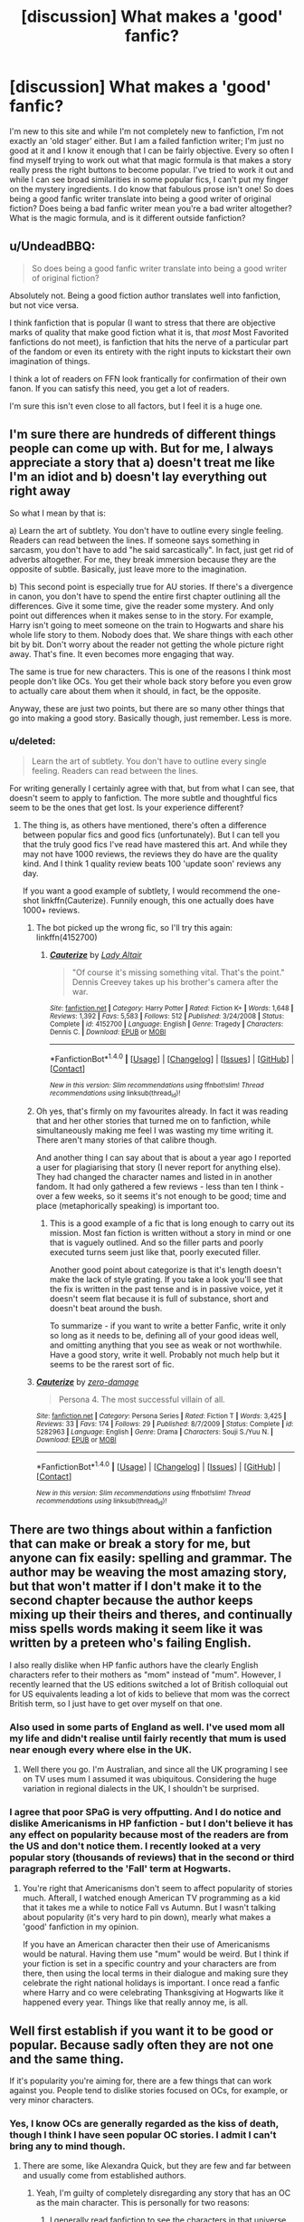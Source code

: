 #+TITLE: [discussion] What makes a 'good' fanfic?

* [discussion] What makes a 'good' fanfic?
:PROPERTIES:
:Score: 10
:DateUnix: 1470514373.0
:DateShort: 2016-Aug-07
:FlairText: Discussion
:END:
I'm new to this site and while I'm not completely new to fanfiction, I'm not exactly an 'old stager' either. But I am a failed fanfiction writer; I'm just no good at it and I know it enough that I can be fairly objective. Every so often I find myself trying to work out what that magic formula is that makes a story really press the right buttons to become popular. I've tried to work it out and while I can see broad similarities in some popular fics, I can't put my finger on the mystery ingredients. I do know that fabulous prose isn't one! So does being a good fanfic writer translate into being a good writer of original fiction? Does being a bad fanfic writer mean you're a bad writer altogether? What is the magic formula, and is it different outside fanfiction?


** u/UndeadBBQ:
#+begin_quote
  So does being a good fanfic writer translate into being a good writer of original fiction?
#+end_quote

Absolutely not. Being a good fiction author translates well into fanfiction, but not vice versa.

I think fanfiction that is popular (I want to stress that there are objective marks of quality that make good fiction what it is, that /most/ Most Favorited fanfictions do not meet), is fanfiction that hits the nerve of a particular part of the fandom or even its entirety with the right inputs to kickstart their own imagination of things.

I think a lot of readers on FFN look frantically for confirmation of their own fanon. If you can satisfy this need, you get a lot of readers.

I'm sure this isn't even close to all factors, but I feel it is a huge one.
:PROPERTIES:
:Author: UndeadBBQ
:Score: 17
:DateUnix: 1470516440.0
:DateShort: 2016-Aug-07
:END:


** I'm sure there are hundreds of different things people can come up with. But for me, I always appreciate a story that a) doesn't treat me like I'm an idiot and b) doesn't lay everything out right away

So what I mean by that is:

a) Learn the art of subtlety. You don't have to outline every single feeling. Readers can read between the lines. If someone says something in sarcasm, you don't have to add "he said sarcastically". In fact, just get rid of adverbs altogether. For me, they break immersion because they are the opposite of subtle. Basically, just leave more to the imagination.

b) This second point is especially true for AU stories. If there's a divergence in canon, you don't have to spend the entire first chapter outlining all the differences. Give it some time, give the reader some mystery. And only point out differences when it makes sense to in the story. For example, Harry isn't going to meet someone on the train to Hogwarts and share his whole life story to them. Nobody does that. We share things with each other bit by bit. Don't worry about the reader not getting the whole picture right away. That's fine. It even becomes more engaging that way.

The same is true for new characters. This is one of the reasons I think most people don't like OCs. You get their whole back story before you even grow to actually care about them when it should, in fact, be the opposite.

Anyway, these are just two points, but there are so many other things that go into making a good story. Basically though, just remember. Less is more.
:PROPERTIES:
:Author: face19171
:Score: 8
:DateUnix: 1470517395.0
:DateShort: 2016-Aug-07
:END:

*** u/deleted:
#+begin_quote
  Learn the art of subtlety. You don't have to outline every single feeling. Readers can read between the lines.
#+end_quote

For writing generally I certainly agree with that, but from what I can see, that doesn't seem to apply to fanfiction. The more subtle and thoughtful fics seem to be the ones that get lost. Is your experience different?
:PROPERTIES:
:Score: 3
:DateUnix: 1470517917.0
:DateShort: 2016-Aug-07
:END:

**** The thing is, as others have mentioned, there's often a difference between popular fics and good fics (unfortunately). But I can tell you that the truly good fics I've read have mastered this art. And while they may not have 1000 reviews, the reviews they do have are the quality kind. And I think 1 quality review beats 100 'update soon' reviews any day.

If you want a good example of subtlety, I would recommend the one-shot linkffn(Cauterize). Funnily enough, this one actually does have 1000+ reviews.
:PROPERTIES:
:Author: face19171
:Score: 3
:DateUnix: 1470518577.0
:DateShort: 2016-Aug-07
:END:

***** The bot picked up the wrong fic, so I'll try this again: linkffn(4152700)
:PROPERTIES:
:Author: face19171
:Score: 3
:DateUnix: 1470518690.0
:DateShort: 2016-Aug-07
:END:

****** [[http://www.fanfiction.net/s/4152700/1/][*/Cauterize/*]] by [[https://www.fanfiction.net/u/24216/Lady-Altair][/Lady Altair/]]

#+begin_quote
  "Of course it's missing something vital. That's the point." Dennis Creevey takes up his brother's camera after the war.
#+end_quote

^{/Site/: [[http://www.fanfiction.net/][fanfiction.net]] *|* /Category/: Harry Potter *|* /Rated/: Fiction K+ *|* /Words/: 1,648 *|* /Reviews/: 1,392 *|* /Favs/: 5,583 *|* /Follows/: 512 *|* /Published/: 3/24/2008 *|* /Status/: Complete *|* /id/: 4152700 *|* /Language/: English *|* /Genre/: Tragedy *|* /Characters/: Dennis C. *|* /Download/: [[http://www.ff2ebook.com/old/ffn-bot/index.php?id=4152700&source=ff&filetype=epub][EPUB]] or [[http://www.ff2ebook.com/old/ffn-bot/index.php?id=4152700&source=ff&filetype=mobi][MOBI]]}

--------------

*FanfictionBot*^{1.4.0} *|* [[[https://github.com/tusing/reddit-ffn-bot/wiki/Usage][Usage]]] | [[[https://github.com/tusing/reddit-ffn-bot/wiki/Changelog][Changelog]]] | [[[https://github.com/tusing/reddit-ffn-bot/issues/][Issues]]] | [[[https://github.com/tusing/reddit-ffn-bot/][GitHub]]] | [[[https://www.reddit.com/message/compose?to=tusing][Contact]]]

^{/New in this version: Slim recommendations using/ ffnbot!slim! /Thread recommendations using/ linksub(thread_id)!}
:PROPERTIES:
:Author: FanfictionBot
:Score: 4
:DateUnix: 1470518720.0
:DateShort: 2016-Aug-07
:END:


***** Oh yes, that's firmly on my favourites already. In fact it was reading that and her other stories that turned me on to fanfiction, while simultaneously making me feel I was wasting my time writing it. There aren't many stories of that calibre though.

And another thing I can say about that is about a year ago I reported a user for plagiarising that story (I never report for anything else). They had changed the character names and listed in in another fandom. It had only gathered a few reviews - less than ten I think - over a few weeks, so it seems it's not enough to be good; time and place (metaphorically speaking) is important too.
:PROPERTIES:
:Score: 1
:DateUnix: 1470519423.0
:DateShort: 2016-Aug-07
:END:

****** This is a good example of a fic that is long enough to carry out its mission. Most fan fiction is written without a story in mind or one that is vaguely outlined. And so the filler parts and poorly executed turns seem just like that, poorly executed filler.

Another good point about categorize is that it's length doesn't make the lack of style grating. If you take a look you'll see that the fix is written in the past tense and is in passive voice, yet it doesn't seem flat because it is full of substance, short and doesn't beat around the bush.

To summarize - if you want to write a better Fanfic, write it only so long as it needs to be, defining all of your good ideas well, and omitting anything that you see as weak or not worthwhile. Have a good story, write it well. Probably not much help but it seems to be the rarest sort of fic.
:PROPERTIES:
:Author: listen_algaib
:Score: 1
:DateUnix: 1470525741.0
:DateShort: 2016-Aug-07
:END:


***** [[http://www.fanfiction.net/s/5282963/1/][*/Cauterize/*]] by [[https://www.fanfiction.net/u/1861271/zero-damage][/zero-damage/]]

#+begin_quote
  Persona 4. The most successful villain of all.
#+end_quote

^{/Site/: [[http://www.fanfiction.net/][fanfiction.net]] *|* /Category/: Persona Series *|* /Rated/: Fiction T *|* /Words/: 3,425 *|* /Reviews/: 33 *|* /Favs/: 174 *|* /Follows/: 29 *|* /Published/: 8/7/2009 *|* /Status/: Complete *|* /id/: 5282963 *|* /Language/: English *|* /Genre/: Drama *|* /Characters/: Souji S./Yuu N. *|* /Download/: [[http://www.ff2ebook.com/old/ffn-bot/index.php?id=5282963&source=ff&filetype=epub][EPUB]] or [[http://www.ff2ebook.com/old/ffn-bot/index.php?id=5282963&source=ff&filetype=mobi][MOBI]]}

--------------

*FanfictionBot*^{1.4.0} *|* [[[https://github.com/tusing/reddit-ffn-bot/wiki/Usage][Usage]]] | [[[https://github.com/tusing/reddit-ffn-bot/wiki/Changelog][Changelog]]] | [[[https://github.com/tusing/reddit-ffn-bot/issues/][Issues]]] | [[[https://github.com/tusing/reddit-ffn-bot/][GitHub]]] | [[[https://www.reddit.com/message/compose?to=tusing][Contact]]]

^{/New in this version: Slim recommendations using/ ffnbot!slim! /Thread recommendations using/ linksub(thread_id)!}
:PROPERTIES:
:Author: FanfictionBot
:Score: -1
:DateUnix: 1470518603.0
:DateShort: 2016-Aug-07
:END:


** There are two things about within a fanfiction that can make or break a story for me, but anyone can fix easily: spelling and grammar. The author may be weaving the most amazing story, but that won't matter if I don't make it to the second chapter because the author keeps mixing up their theirs and theres, and continually miss spells words making it seem like it was written by a preteen who's failing English.

I also really dislike when HP fanfic authors have the clearly English characters refer to their mothers as "mom" instead of "mum". However, I recently learned that the US editions switched a lot of British colloquial out for US equivalents leading a lot of kids to believe that mom was the correct British term, so I just have to get over myself on that one.
:PROPERTIES:
:Author: Blaze172
:Score: 5
:DateUnix: 1470524947.0
:DateShort: 2016-Aug-07
:END:

*** Also used in some parts of England as well. I've used mom all my life and didn't realise until fairly recently that mum is used near enough every where else in the UK.
:PROPERTIES:
:Score: 4
:DateUnix: 1470526387.0
:DateShort: 2016-Aug-07
:END:

**** Well there you go. I'm Australian, and since all the UK programing I see on TV uses mum I assumed it was ubiquitous. Considering the huge variation in regional dialects in the UK, I shouldn't be surprised.
:PROPERTIES:
:Author: Blaze172
:Score: 1
:DateUnix: 1470528870.0
:DateShort: 2016-Aug-07
:END:


*** I agree that poor SPaG is very offputting. And I do notice and dislike Americanisms in HP fanfiction - but I don't believe it has any effect on popularity because most of the readers are from the US and don't notice them. I recently looked at a very popular story (thousands of reviews) that in the second or third paragraph referred to the 'Fall' term at Hogwarts.
:PROPERTIES:
:Score: 1
:DateUnix: 1470575588.0
:DateShort: 2016-Aug-07
:END:

**** You're right that Americanisms don't seem to affect popularity of stories much. Afterall, I watched enough American TV programming as a kid that it takes me a while to notice Fall vs Autumn. But I wasn't talking about popularity (it's very hard to pin down), mearly what makes a 'good' fanfiction in my opinion.

If you have an American character then their use of Americanisms would be natural. Having them use "mum" would be weird. But I think if your fiction is set in a specific country and your characters are from there, then using the local terms in their dialogue and making sure they celebrate the right national holidays is important. I once read a fanfic where Harry and co were celebrating Thanksgiving at Hogwarts like it happened every year. Things like that really annoy me, is all.
:PROPERTIES:
:Author: Blaze172
:Score: 1
:DateUnix: 1470607802.0
:DateShort: 2016-Aug-08
:END:


** Well first establish if you want it to be good or popular. Because sadly often they are not one and the same thing.

If it's popularity you're aiming for, there are a few things that can work against you. People tend to dislike stories focused on OCs, for example, or very minor characters.
:PROPERTIES:
:Author: FloreatCastellum
:Score: 7
:DateUnix: 1470516293.0
:DateShort: 2016-Aug-07
:END:

*** Yes, I know OCs are generally regarded as the kiss of death, though I think I have seen popular OC stories. I admit I can't bring any to mind though.
:PROPERTIES:
:Score: 2
:DateUnix: 1470518113.0
:DateShort: 2016-Aug-07
:END:

**** There are some, like Alexandra Quick, but they are few and far between and usually come from established authors.
:PROPERTIES:
:Author: FloreatCastellum
:Score: 1
:DateUnix: 1470518909.0
:DateShort: 2016-Aug-07
:END:

***** Yeah, I'm guilty of completely disregarding any story that has an OC as the main character. This is personally for two reasons:

1) I generally read fanfiction to see the characters in that universe take on new and exciting challenges. Not a new character take on that universe.

2) I have seen a lot of OC's that either aren't well fleshed out, are super OP, or some combination of the two. I guess it has just left a bad taste in my mouth.

But I have also seen some OC's that avoid the pitfalls of the second bullet, while simultaneously complementing a main character from the universe. I thoroughly enjoy stories that manage to accomplish this, but they are so few and far between that I don't feel it is worth the effort to wade through all of fics that don't meet my tastes.
:PROPERTIES:
:Author: Puppetbox
:Score: 2
:DateUnix: 1470525826.0
:DateShort: 2016-Aug-07
:END:

****** I'm the same. I actually don't read much fanfic because I'm so picky.

I have written an OC though. And, as you pointed out, I didn't want her to be the only main character so I wrote her to complement Harry. I think a majority of people are coming to Harry Potter fanfiction to read and write about Harry, or at least another major character. A bunch of OCs means you have to take a lot of time to emotionally invest, with no guarantee it will be worth it at the end.
:PROPERTIES:
:Author: FloreatCastellum
:Score: 2
:DateUnix: 1470527001.0
:DateShort: 2016-Aug-07
:END:

******* I do use an OC (or OCs). Probably that is part of my problem.
:PROPERTIES:
:Score: 3
:DateUnix: 1470575913.0
:DateShort: 2016-Aug-07
:END:

******** It will be, I'm afraid. People tend to come to fanfic because they want something familiar. When you're more established and have built up a bit of a following, it's then far easier to have an OC led fic. I have a fic that is led by Harry and an OC, but prior to that I wrote a DH from Ginny's point of view fic and various one shots with familiar and we'll loved characters. I think if I had started with my current fic it would have been completely ignored. Maybe knock out a few one shots or short stories to let people see that you're a good writer, and that it will be worth their time to read about an OC.
:PROPERTIES:
:Author: FloreatCastellum
:Score: 2
:DateUnix: 1470576916.0
:DateShort: 2016-Aug-07
:END:

********* Of course I may actually just not be a very good writer; this is a possibility. But you're probably right. It doesn't come as a nasty shock. I'm a bit of a one-trick pony though. Not terribly versatile. I'll probably stick with poor old Sirius. At least I think I know him pretty well by now :)
:PROPERTIES:
:Score: 2
:DateUnix: 1470579677.0
:DateShort: 2016-Aug-07
:END:


********* An exception might be the self-insert if it's made clear that it's the author suddenly showing up in the Harry Potter books.
:PROPERTIES:
:Author: cavelioness
:Score: 1
:DateUnix: 1470591491.0
:DateShort: 2016-Aug-07
:END:

********** I don't really know how popular they are, so I can't comment on that. I haven't seen any recommended here.
:PROPERTIES:
:Author: FloreatCastellum
:Score: 1
:DateUnix: 1470592074.0
:DateShort: 2016-Aug-07
:END:

*********** There are a couple that are pretty frequently recommended, one is the author showing up in Gilderoy Lockhart's body and one is... crap, I can't even remember the name of it now but the author was called "butalearner" on ff.net I think. There aren't too many of them period but those seem well-received.
:PROPERTIES:
:Author: cavelioness
:Score: 1
:DateUnix: 1470592479.0
:DateShort: 2016-Aug-07
:END:

************ Ah, I see - well there are always exceptions to prove the rule, I suppose!
:PROPERTIES:
:Author: FloreatCastellum
:Score: 1
:DateUnix: 1470592654.0
:DateShort: 2016-Aug-07
:END:


** I think there's been a lot of good advice said so far (especially that good and popular are not one in the same), but I think there is a lot to be said about practice.

You say that you're a failed fanfiction writer. You've only failed if you've given up. I don't know how long you've been writing, but I get the feeling that you might be a newer writer (I apologize if I am wrong in that regard.) Nearly all writers suck and fail early on. I've been writing HP fanfiction for a LONG time and the early fanfics that I wrote were absolute shit. You can't even find them anywhere (at least I hope so). But those early fics of mine were so important to my development as a writer.

I would recommend: 1. Not giving up 2. Keep writing 3. Find a beta/editor (or even a few!) I would also not worry so much about writing something that is popular. Write what interests you.

And don't forget: Practice, practice, practice. (Someone somewhere once said that you have to have written....I think it was 300,000 words before you could be considered a good writer)
:PROPERTIES:
:Author: LeukoLolly
:Score: 3
:DateUnix: 1470542098.0
:DateShort: 2016-Aug-07
:END:

*** 'Someone somewhere once said that you have to have written....I think it was 300,000 words before you could be considered a good writer'

I'd have thought more than that even.

Well, I use the word 'failed' as there doesn't seem to be another way of putting it without being disingenuous. I started writing my first story just over two years ago and started posting it a few months later. Since then I've been on a steep learning curve and archived about 200k words on ffn across four completed multichapters and some one-shots. I honestly don't think what I've done is altogether shit. It's certainly not great literature and there are a few things I wish I'd done differently, but on the whole I quite like them still. They just aren't what most fanfic readers are looking for.
:PROPERTIES:
:Score: 2
:DateUnix: 1470574511.0
:DateShort: 2016-Aug-07
:END:


** Factors I consider objective (i.e. universal regardless of taste):

- No errors in spelling, grammar, punctuation and formatting is a minimum requirement for being considered good. (Will forgive one or two typos, no one can catch everything)

- The fanfiction should be able to stand on its own feet. So, for example, if you're writing an OotP AU and you introduce occlumency, since it hasn't appeared in the first four books from which your story continues, you should fully introduce the concept as if your reader has never heard of it before.

- Consistency in character abilities and actions. There's nothing more frustrating than characters making uncharacteristic decisions or temporarily gaining/losing abilities just for the sake of shoehorning a certain plotline.

- Dynamic characters with believable motivations, desires, plans and actions. These characters should exhibit the ability to change and learn. They should not make arbitrarily stupid decisions or assumptions just so that your protagonist can have an easy victory over them.

- Conflict. The protagonist must face some kind of challenge with a real risk (or actuality) or loss.

- Dialogue that is realistic (i.e. with identifiable character voices, featuring elements of real conversation such as interruptions and tangents) without being actually real (real conversation is too unfocused, the story needs conversation to drive the plot/characterisation somewhere substantial).

- One major plot/characterisation point per chapter.

- A plot structure that has a clear beginning, middle and end, that doesn't dawdle or meander.

- Descriptions that know how to leave most of the scene to the reader's imagination to fill in the gaps.

- Progress. Things should not stay the same for a large part of the story. People, or the situation, should be changing.

Non-objective factors:

- Factual canon compliance, where "canon" means book canon.

- Tonal canon compatibility, where canon means the original 7 books.

- Harry-centric with a pro-active Harry whose best traits are emphasised.

- Set at Hogwarts.

- No crack.

- No Muggle wank.
:PROPERTIES:
:Author: Taure
:Score: 3
:DateUnix: 1470595623.0
:DateShort: 2016-Aug-07
:END:

*** u/Sobou_:
#+begin_quote
  The fanfiction should be able to stand on its own feet. So, for example, if you're writing an OotP AU and you introduce occlumency, since it hasn't appeared in the first four books from which your story continues, you should fully introduce the concept as if your reader has never heard of it before.
#+end_quote

No thanks. Most people reading FF have I imagine been bored to death by reintroducing the sames concepts. I'd rather have the explication scene suggested rather than narrated.
:PROPERTIES:
:Author: Sobou_
:Score: 1
:DateUnix: 1470841158.0
:DateShort: 2016-Aug-10
:END:


** As a reader I want something to jump out at me. A time travel story with Colin Creevey is more likely capture my interest than another do over with Harry. A writer need to question "has this been done before." If it has been, do you have the skill and style to overshadow the others? I agree with the people who said a bit of mystery is important, the info dump will cause me to lose interest pretty quickly. I like stories that show me a different side of a character, or answer a question I didn't know I had. For example, the story "The Little ones" describes what happens at Kings Cross during years 7. [[http://archive.skyehawke.com/story.php?no=16094&chapter=1&font=&size=]]

The Prefects Portrait touched on magical portraits of course, but also how being muggleborn is culture shock.

[[https://www.fanfiction.net/s/1875189/1/The-Prefect-s-Portrait]]
:PROPERTIES:
:Author: papercuts187
:Score: 4
:DateUnix: 1470524413.0
:DateShort: 2016-Aug-07
:END:


** Good is subjective, popular isn't. I find the majority of fanfictions posted to this sub are power fantasies or romance pieces. There are exceptions of course but I'd say even the ones posted with interesting premises still kind of fall under these categories and waste their potential.
:PROPERTIES:
:Score: 1
:DateUnix: 1470526643.0
:DateShort: 2016-Aug-07
:END:


** In my opinion, a good fanfic first needs good planning.

One aspect is the speed of events. There are fics, that are so fast-paced, as reader you lose sight of what's happening. Then there are stories, that focus a whole chapter on each day. That's alright if your overall plot is about a short time or it's an important time, but if - let's say - you want to write a story about the seven years in Hogwarts and spend 100 chapters on the first two years, readers might lose interest, especially if not too much is happening and you describe lunch with five paragraphs.

Another thing is the overall plot. As writer, you gotta plan roughly, how many chapters you are planning and vaguely the content. I have read fics, where the author clearly planned the first eight chapters and then the plot takes a sharp turn because he had no plans for the ninth chapter.

If the planning is done well, the quality can't be too bad, assuming you have some talent for writing in general and your plot isn't ridiculous.
:PROPERTIES:
:Author: masterpeng
:Score: 1
:DateUnix: 1470564498.0
:DateShort: 2016-Aug-07
:END:
